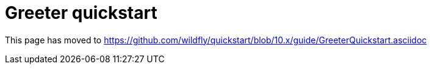 = Greeter quickstart

This page has moved to
https://github.com/wildfly/quickstart/blob/10.x/guide/GreeterQuickstart.asciidoc
